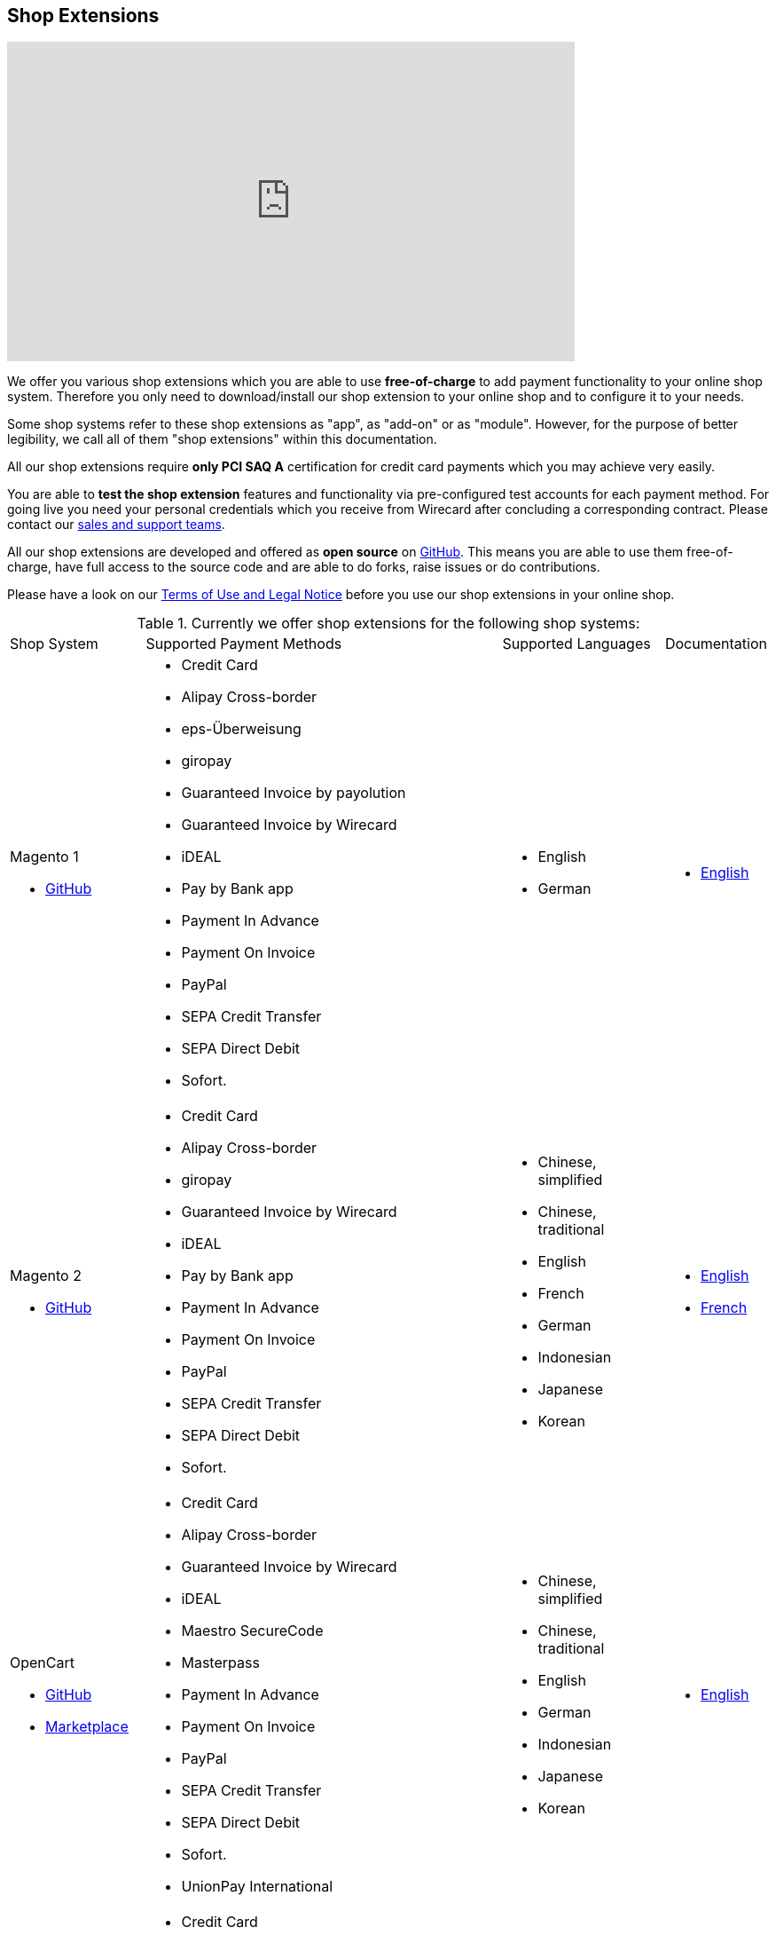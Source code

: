 [#ShopSystems]
== Shop Extensions

video::jO_86Hj0I60[youtube, width=640, height=360]

We offer you various shop extensions which you are able to
use *free-of-charge* to add payment functionality to your online shop
system. Therefore you only need to download/install our shop extension to
your online shop and to configure it to your needs.

Some shop systems refer to these shop extensions as "app", as
"add-on" or as "module". However, for the purpose of better legibility,
we call all of them "shop extensions" within this documentation.

All our shop extensions require *only PCI SAQ A* certification for credit
card payments which you may achieve very easily.

You are able to *test the shop extension* features and functionality via
pre-configured test accounts for each payment method. For going live you
need your personal credentials which you receive from Wirecard after
concluding a corresponding contract. Please contact our <<ContactUs, sales and support teams>>.

All our shop extensions are developed and offered as *open source* on link:https://github.com/wirecard[GitHub]. This means you are able
to use them free-of-charge, have full access to the source code and are
able to do forks, raise issues or do contributions.

Please have a look on
our <<ShopSystems_TermsOfUse, Terms of Use and Legal Notice>> before you use our shop extensions in your online
shop.

.Currently we offer shop extensions for the following shop systems:
[cols="18,50a,22a,10a"]
|===
|Shop System   |Supported Payment Methods |Supported Languages |Documentation
a| Magento 1

- https://github.com/wirecard/magento-ee/releases[GitHub] |
      - Credit Card
      - Alipay Cross-border
      - eps-Überweisung
      - giropay
      - Guaranteed Invoice by payolution
      - Guaranteed Invoice by Wirecard
      - iDEAL
      - Pay by Bank app
      - Payment In Advance
      - Payment On Invoice
      - PayPal
      - SEPA Credit Transfer
      - SEPA Direct Debit
      - Sofort. |
//a| Magento 1

//- https://github.com/wirecard/magento-ee/releases[GitHub] |
//      - Credit Card
//      - eps-Überweisung
//      - iDEAL
//      - PayPal
//      - SEPA Credit Transfer
//      - SEPA Direct Debit |

      - English
      - German  |

      - https://github.com/wirecard/magento-ee/wiki[English]

a| Magento 2

- https://github.com/wirecard/magento2-ee/releases[GitHub] |
      - Credit Card
      - Alipay Cross-border
      - giropay
      - Guaranteed Invoice by Wirecard
      - iDEAL
      - Pay by Bank app
      - Payment In Advance
      - Payment On Invoice
      - PayPal
      - SEPA Credit Transfer
      - SEPA Direct Debit
      - Sofort. |
//a| Magento 2

//- https://github.com/wirecard/magento2-ee/releases[GitHub]|
//      - Credit Card
//      - iDEAL
//      - PayPal
//      - SEPA Credit Transfer
//      - SEPA Direct Debit |

      - Chinese, simplified
      - Chinese, traditional
      - English
      - French
      - German
      - Indonesian
      - Japanese
      - Korean  |

      - https://github.com/wirecard/magento2-ee/wiki[English]
      - https://github.com/wirecard/magento2-ee/wiki/Accueil[French]

a| OpenCart

- https://github.com/wirecard/opencart-ee/releases[GitHub]
- https://www.opencart.com/index.php?route=marketplace/extension/info&extension_id=34860[Marketplace] |
      - Credit Card
      - Alipay Cross-border
      - Guaranteed Invoice by Wirecard
      - iDEAL
      - Maestro SecureCode
      - Masterpass
      - Payment In Advance
      - Payment On Invoice
      - PayPal
      - SEPA Credit Transfer
      - SEPA Direct Debit
      - Sofort.
      - UnionPay International |
//a| OpenCart

//- https://github.com/wirecard/opencart-ee/releases[GitHub]
//- https://www.opencart.com/index.php?route=marketplace/extension/info&extension_id=34860[Marketplace] |
//      - Credit Card
//      - iDEAL
//      - PayPal
//      - SEPA Credit Transfer
//      - SEPA Direct Debit |

      - Chinese, simplified
      - Chinese, traditional
      - English
      - German
      - Indonesian
      - Japanese
      - Korean   |

      - https://github.com/wirecard/opencart-ee/wiki[English]

a| OXID

- https://github.com/wirecard/oxid-ee/releases[GitHub]
- https://exchange.oxid-esales.com/de/en/By-Distributor/Wirecard-AG/[Marketplace]
 |
      - Credit Card
      - eps-Überweisung
      - giropay
      - Guaranteed Invoice by payolution
      - Guaranteed Invoice by Wirecard
      - iDEAL
      - PayPal
      - SEPA Credit Transfer
      - SEPA Direct Debit
      - Sofort. |
//a| OXID

//- https://github.com/wirecard/oxid-ee/releases[GitHub]
//- https://exchange.oxid-esales.com/de/en/By-Distributor/Wirecard-AG/[Marketplace] |
//      - Credit Card
//      - eps-Überweisung
//      - iDEAL
//      - PayPal
//      - SEPA Credit Transfer
//      - SEPA Direct Debit |

      - English
      - German  |

      - https://github.com/wirecard/oxid-ee/wiki[English]

a| PrestaShop

- https://github.com/wirecard/prestashop-ee/releases[GitHub] |
      - Credit Card
      - Alipay Cross-border
      - Guaranteed Invoice by Wirecard
      - iDEAL
      - Payment In Advance
      - Payment On Invoice
      - PayPal
      - Przelewy24
      - SEPA Credit Transfer
      - SEPA Direct Debit
      - Sofort. |

//| PrestaShop

//- https://github.com/wirecard/prestashop-ee/releases[GitHub] |
//      - Credit Card
//      - iDEAL
//      - PayPal
//      - SEPA Credit Transfer
//      - SEPA Direct Debit |

      - Chinese, simplified
      - Chinese, traditional
      - English
      - French
      - German
      - Indonesian
      - Japanese
      - Korean
      - Polish  |

      - https://github.com/wirecard/prestashop-ee/wiki[English]
      - https://github.com/wirecard/prestashop-ee/wiki/Accueil[French]

a| Salesforce Commerce Cloud

- https://github.com/wirecard/salesforce-ee/releases[GitHub]
- https://www.salesforce.com/products/commerce-cloud/partner-marketplace/partners/wire-card/[Marketplace] |
      - Credit Card
      - PayPal
      - SEPA Credit Transfer
      - SEPA Direct Debit
      - Sofort. |
//a| Salesforce Commerce Cloud

//- https://github.com/wirecard/salesforce-ee/releases[GitHub]
//- https://www.salesforce.com/products/commerce-cloud/partner-marketplace/partners/wire-card/[Marketplace] |
//      - Credit Card
//      - PayPal
//      - SEPA Credit Transfer
//      - SEPA Direct Debit |

      - English |

      - https://github.com/wirecard/salesforce-ee/wiki[English]


a| SAP Commerce

- https://github.com/wirecard/sap-commerce-ee/releases[GitHub]
- https://www.sapappcenter.com/apps/28091#!overview[Marketplace] |
      - Credit Card
      - Alipay Cross-border
      - Guaranteed Invoice by Wirecard
      - iDEAL
      - Masterpass
      - Payment In Advance
      - Payment On Invoice
      - PayPal
      - SEPA Direct Debit
      - Sofort. |
//a| SAP Commerce

//- https://github.com/wirecard/sap-commerce-ee/releases[GitHub]
//- https://www.sapappcenter.com/apps/28091#!overview[Marketplace] |
//      - Credit Card
//      - iDEAL
//      - PayPal
//      - SEPA Direct Debit |

      - English
      - German   |

      - https://github.com/wirecard/sap-commerce-ee/wiki[English]


a| Shopify

- https://github.com/wirecard/shopify-ee[GitHub] |
      - Credit Card
      - Pay by Bank app
      - PayPal
      - SEPA Direct Debit
      - Sofort.               |

//a|  Shopify

//- https://github.com/wirecard/shopify-ee[GitHub] |
//      - Credit Card
//      - PayPal
//      - SEPA Direct Debit |

      - Chinese, simplified
      - Chinese, traditional
      - English
      - French
      - German
      - Indonesian
      - Japanese
      - Korean    |

      - https://github.com/wirecard/shopify-ee/wiki[English]
      - https://github.com/wirecard/shopify-ee/wiki/Accueil[French]

a| Shopware

- https://github.com/wirecard/shopware-ee/releases[GitHub]
- https://store.shopware.com/en/wirec97652863074f/wirecard-payment-gateway-shop-extension.html[Marketplace]|
      - Credit Card
      - Alipay Cross-border
      - eps-Überweisung
      - Guaranteed Invoice by Wirecard
      - iDEAL
      - Masterpass
      - Payment In Advance
      - Payment On Invoice
      - PayPal
      - SEPA Credit Transfer
      - SEPA Direct Debit
      - Sofort.
      - UnionPay International |
//a| Shopware

//- https://github.com/wirecard/shopware-ee/releases[GitHub]
//- https://store.shopware.com/en/wirec97652863074f/wirecard-payment-gateway-shop-extension.html[Marketplace] |
//      - Credit Card
//      - eps-Überweisung
//      - iDEAL
//      - PayPal
//      - SEPA Credit Transfer
//      - SEPA Direct Debit |

      - English
      - German   |

      - https://github.com/wirecard/shopware-ee/wiki[English]

a| WooCommerce

- https://github.com/wirecard/woocommerce-ee/releases[GitHub]
- https://wordpress.org/plugins/wirecard-woocommerce-extension/[Marketplace] |
      - Credit Card
      - Alipay Cross-border
      - eps-Überweisung
      - Guaranteed Invoice by Wirecard
      - iDEAL
      - Masterpass
      - Pay by Bank app
      - Payment In Advance
      - Payment On Invoice
      - PayPal
      - SEPA Credit Transfer
      - SEPA Direct Debit
      - Sofort. |
//| WooCommerce

//- https://github.com/wirecard/woocommerce-ee/releases[GitHub]
//- https://wordpress.org/plugins/wirecard-woocommerce-extension/[Marketplace] |
//      - Credit Card
//      - eps-Überweisung
//      - iDEAL
//      - PayPal
//      - SEPA Credit Transfer
//      - SEPA Direct Debit |

      - Chinese, simplified
      - Chinese, traditional
      - English
      - French
      - German
      - Indonesian
      - Japanese
      - Korean   |

      - https://github.com/wirecard/woocommerce-ee/wiki[English]
      - https://github.com/wirecard/woocommerce-ee/wiki/Accueil[French]
      - https://github.com/wirecard/woocommerce-ee/wiki/Startseite[German]

|===

If you require another shop system not listed here or if you need
additional payment methods or languages,
please <<ContactUs, contact our sales and support teams>>.

.Adding payment methods

Add more payments methods with the
link:https://github.com/wirecard/paymentSDK-php[Wirecard PHP Payment SDK] or
our <<PaymentMethods, {payment-gateway} payment methods>>.

Want to contribute? Send us a pull-request on GitHub and we will get in
touch with you.


.Our shop extensions offer the following functionalities:

- *Credit card* payments based on a *seamless integration* via Seamless
Payment Page, so that your consumers have a perfectly integrated payment
experience in your online shop.
- All our shop extensions require *only PCI DSS SAQ A*, which is the
easiest possible PCI SAQ level, so that you do not need to hassle with
PCI related details.
- All *alternative payment methods* are integrated via REST API of our
{payment-gateway} to offer all features and
flexibility in integration for each payment method.
- All payment methods are integrated individually which enables you
to *configure* them separately to your specific demand.
- Post-processing operations (like *capture, refund or cancel*) for each
payment method are directly supported in the back-end of the shop
system, so that your transactions within Wirecard are synchronized to
the orders in your online shop.
- Support of *one-click-checkout for credit card* payments, so that
recurring consumers of your online shop can easily and fast do their
further payments.
- Integration of a *live-chat with our support team* within the
configuration of the shop extension and offered features and payment
methods, so that you get a quick and interactive help when and where you
need it.
- Integration to *Wirecard Risk Management*, so that you are able to use
risk and fraud tools to reduce fraudulent transactions in your online
shop.
- Regular *updates of all of our shop extensions* to offer you
compatibility to the current versions of shop systems.

//-

.Advantages of using shop extensions developed and maintained by Wirecard

- All our shop extensions are based on the principles of *open source* development and available for free for everyone.
- You are able to download, install and configure the shop extension and do
as many *test transactions* as you want to do.
- All shop extensions are available with their complete *source code* and *history*
of all changes, so that you are able to change the
shop extension to your business need.
- We offer you *free support by email or phone* if you have any
questions regarding the installation and configuration of our shop extensions.
- You and your integrator are able to *raise issues, make pull requests or create forks* within all functionality GitHub offers to you.
- You are able to *contribute* to improve a shop extension, so that your
features are also available within all new versions we are releasing.

//-

Finally, feel free to take a look at <<ShopSystems_Myths, Myths regarding the usage of a shop extension in your online shop>>.

[#ShopSystems_TermsOfUse]
=== Terms of Use

. The extensions offered are provided free of charge by Wirecard AG and
are explicitly not part of the Wirecard AG range of products and
services.
. They have been tested and approved for full functionality in the
standard configuration (status on delivery) of the corresponding shop
system. They are under General Public License Version 3 (GPLv3) and can
be used, developed and passed on to third parties under the same terms.
. However, Wirecard AG does not provide any guarantee or accept any
liability for any errors occurring when used in an enhanced, customized
shop system configuration.
. Operation in an enhanced, customized configuration is at your own
risk and requires a comprehensive test phase by the user of the extension.
. Customers use the extensions at their own risk. Wirecard AG does not
guarantee their full functionality neither does Wirecard AG assume
liability for any disadvantages related to the use of the extensions.
Additionally, Wirecard AG does not guarantee the full functionality for
customized shop systems or installed extensions of other vendors of extensions
within the same shop system.
. Customers are responsible for testing the extension's functionality
before starting productive operation.
. By installing the extension into the shop system the customer agrees to
these terms of use. Please do not use the extension if you do not agree to
these terms of use!
. Uninstalling the extension may result in the loss of data.

//-

[#ShopSystems_LegalNotes]
==== Legal Notes

No warranty whatsoever can be granted on any alterations and/or new
implementations as well as resulting diverging usage not supported or
described within this documentation.

[#ShopSystems_Myths]
=== Common Misconceptions

====
"My payment processes have to fit perfectly to that processes offered by the
shop system, otherwise I have to adapt either the shop extension or my processes!"
====
::
We are integrating the {payment-gateway} based on the
standards of the corresponding shop system. This enables us a very tight
integration of our interface to the default payment process offered by
the shop system. Therefore our payment processes are integrated as
intended by the shop system.
+
If you, as a merchant, require different processes than offered by the
shop system and our shop extension, you have the following possibilities:

. Re-think your decision choosing your shop system. Maybe another shop
system fits better to your processes.
. Adapt the shop system and maybe also the shop extension to your
business needs. This is possible for nearly all shop systems, because
they offer an open source version you are allowed to modify as you want.

//-

---

====
"I will have additional costs due to changes in the
source code of the shop extension which have to be done by my developers or
my integrator and they are not used to the structure and source code
of the shop extension!"
====
::
or
====
"If my processes will be required to change, then I have to adopt
the shop extension again. An integration by my own would be more flexible
for me!"
====
::
or
====
In the long run, the sum of efforts to update and maintain the
shop extension is much higher than a personalized integration. Additionally,
I have to consider that it takes much time to update a shop extension!
====
::
or
====
"I have heard from other merchants that a direct and personal
integration to my online shop is much faster and cheaper than using a
shop extension!"
====
::
Overall seen it is always much cheaper and faster for you as merchant to
start with a full-featured and functional shop extension tailored and
deeply integrated into your shop system. Otherwise, if you do the
integration on your own from scratch you have to deal with all the
payment related details of the shop system and the integration details
of the payment interfaces to Wirecard.
+
Additionally, a shop extension offers the following advantages:

. We are constantly maintaining and updating our shop extensions
regarding the updates of the shop system, integration of payment methods
and adding new features. If you do the integration on your own from
scratch you have to do this solely on your own which may end in permanent
attention and effort to keep track with the shop system, regulations and
security updates.
. If your changes and adoptions are of interest also for other
integrators or developers, you may raise a pull-request on GitHub and
our developers will check your contribution. If it is fine, we will add
it to the source code of our shop extension, so that for each new version
of our shop extension your changes/adoptions are part of a release and you
do not need to adopt it every time we do an update.

//-
::
Even if you decide to do your own integration from scratch, please
keep in mind to use our shop extension as a "blue print" which may help you
regarding the implementation of various features, workflows and payment
methods.

---

====
"If there is a new version of the shop extension, I have to redo all
my manual changes again!"
====
::
Within the update of a shop extension your configuration and your already
existing transactions are also available in the new version of the shop
extension. If you did only small changes in your shop extension installation,
you may find the differences easy via your version control system and
are able to merge them to the updated shop extension. If there are larger
changes regarding functionality you may consider to raise a pull-request
in GitHub, so that our developers may integrate your feature to the shop
system and then this feature will also be part of each new version we
release.

---

====
"Shop extensions are not as often and as fast updated as I require it!"
====
::
If there are no substantial changes in the interface of the shop system
and the payment process, our shop extension will work out-of-the-box also
with newer versions of the shop system, especially if there are only
minor updates of the shop system itself.
+
We at Wirecard are doing our best to have our shop extensions as near as
possible to the releases of the shop vendors. But we are not able to
guarantee that we can do an update on a daily-basis and in comparison to
the market we do updates very fast and have had a proven
track for many years.
+
On the other hand if you do the integration on your own, you have to
check and update your own integration also.

---

====
"Shop extensions cause troubles in conjunction with other extensions I
have installed within my shop system!"
====
::
All our shop extensions are developed strictly to the rules, frameworks and
hooks of the shop system. Therefore, you are able to use our shop extensions
in parallel within one shop and we do not interfere with other shop extensions
you may have installed in your shop system. If there are troubles with
other shop extensions disturbing the payment process, we would like to
recommend you to disable these extensions or check for a newer and
compatible version. If this does not solve the problem, please contact
our support teams, so we can maybe find a workaround for you.

---

====
"Shop extensions only support the current version of the shop system
and therefore you have to update your shop system to use the shop
extension!"
====
::
If you want to use an older version of our shop extension, you can find and
download all previously released versions directly from GitHub. Even we
offer this, we strongly recommend that you update your shop system
accordingly to the releases of the shop vendor, so that your online shop
is up-to-date regarding features, functions and security.
+
If you may have other or additional doubts, please do not hesitate to
contact our <<ContactUs, sales and support teams>>.
